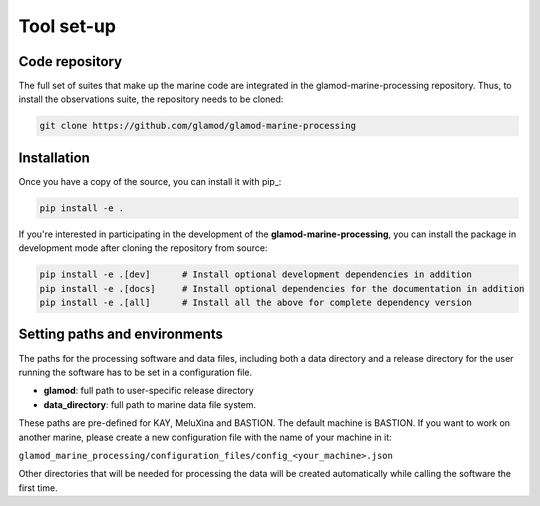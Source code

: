 .. Marine observations suite documentation master file, created by
   sphinx-quickstart on Thu Jul 23 07:39:51 2020.
   You can adapt this file completely to your liking, but it should at least
   contain the root `toctree` directive.

Tool set-up
===========

Code repository
---------------

The full set of suites that make up the marine code are integrated in the
glamod-marine-processing repository. Thus, to install the observations suite,
the repository needs to be cloned:

.. code-block:: bash

  git clone https://github.com/glamod/glamod-marine-processing

Installation
------------

Once you have a copy of the source, you can install it with pip_:

.. code-block:: console

   pip install -e .

If you're interested in participating in the development of the **glamod-marine-processing**, you can install the package in development mode after cloning the repository from source:

.. code-block:: console

    pip install -e .[dev]      # Install optional development dependencies in addition
    pip install -e .[docs]     # Install optional dependencies for the documentation in addition
    pip install -e .[all]      # Install all the above for complete dependency version


Setting paths and environments
------------------------------

The paths for the processing software and data files, including both a data directory and a release directory
for the user running the software has to be set in a configuration file.

* **glamod**: full path to user-specific release directory
* **data_directory**: full path to marine data file system.

These paths are pre-defined for KAY, MeluXina and BASTION. The default machine is BASTION.
If you want to work on another marine, please create a new configuration file with the name of your machine in it:

``glamod_marine_processing/configuration_files/config_<your_machine>.json``

Other directories that will be needed for processing the data will be created
automatically while calling the software the first time.
